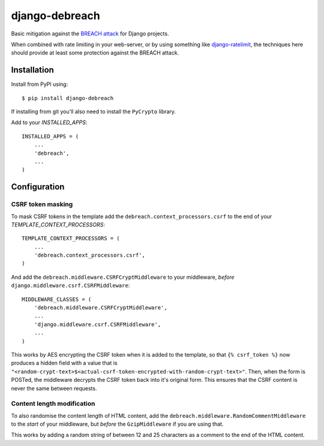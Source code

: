 django-debreach
===============

Basic mitigation against the `BREACH attack <http://breachattack.com/>`_ for 
Django projects. 

When combined with rate limiting in your web-server, or by using something
like `django-ratelimit <http://django-ratelimit.readthedocs.org/>`_, the 
techniques here should provide at least some protection against the BREACH 
attack.

.. image:: https://badge.fury.io/py/django-debreach.png
    :target: http://badge.fury.io/py/django-debreach

.. image:: https://travis-ci.org/lpomfrey/django-debreach.png?branch=master
    :target: https://travis-ci.org/lpomfrey/django-debreach

.. image:: https://coveralls.io/repos/lpomfrey/django-debreach/badge.png?branch=master
    :target: https://coveralls.io/r/lpomfrey/django-debreach?branch=master

.. image:: https://pypip.in/d/django-debreach/badge.png
        :target: https://crate.io/packages/django-debreach?version=latest

Installation
------------

Install from PyPI using:
::

    $ pip install django-debreach

If installing from git you'll also need to install the ``PyCrypto`` library.

Add to your `INSTALLED_APPS`:
::

    INSTALLED_APPS = (
        ...
        'debreach',
        ...
    )

Configuration
-------------

CSRF token masking
++++++++++++++++++
To mask CSRF tokens in the template add the
``debreach.context_processors.csrf``
to the end of your `TEMPLATE_CONTEXT_PROCESSORS`:
::

    TEMPLATE_CONTEXT_PROCESSORS = (
        ...
        'debreach.context_processors.csrf',
    )

And add the ``debreach.middleware.CSRFCryptMiddleware`` to your middleware,
*before* ``django.middleware.csrf.CSRFMiddleware``:
::

    MIDDLEWARE_CLASSES = (
        'debreach.middleware.CSRFCryptMiddleware',
        ...
        'django.middleware.csrf.CSRFMiddleware',
        ...
    )

This works by AES encrypting the CSRF token when it is added to the template,
so that ``{% csrf_token %}`` now produces a hidden field with a value that is 
``"<random-crypt-text>$<actual-csrf-token-encrypted-with-random-crypt-text>"``.
Then, when the form is POSTed, the middleware decrypts the CSRF token back into
it's original form. This ensures that the CSRF content is never the same
between requests.

Content length modification
+++++++++++++++++++++++++++
To also randomise the content length of HTML content, add the
``debreach.middleware.RandomCommentMiddleware`` to the *start* of your
middleware, but *before* the ``GzipMiddleware`` if you are using that.

This works by adding a random string of between 12 and 25 characters as a
comment to the end of the HTML content.
